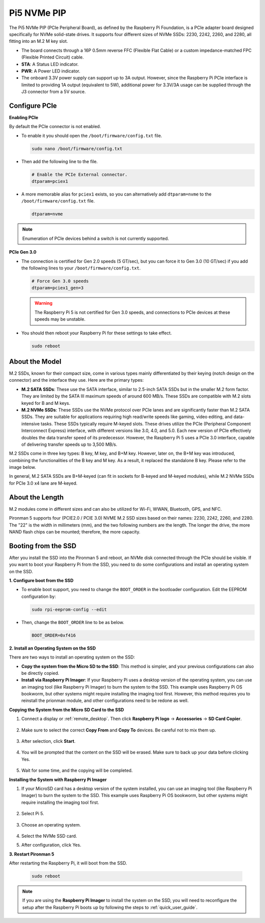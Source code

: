 Pi5 NVMe PIP
=================

The Pi5 NVMe PIP (PCIe Peripheral Board), as defined by the Raspberry Pi Foundation, is a PCIe adapter board designed specifically for NVMe solid-state drives. It supports four different sizes of NVMe SSDs: 2230, 2242, 2260, and 2280, all fitting into an M.2 M key slot.

.. image:: img/nvme_pip.jpeg

* The board connects through a 16P 0.5mm reverse FFC (Flexible Flat Cable) or a custom impedance-matched FPC (Flexible Printed Circuit) cable.
* **STA**: A Status LED indicator.
* **PWR**: A Power LED indicator.
* The onboard 3.3V power supply can support up to 3A output. However, since the Raspberry Pi PCIe interface is limited to providing 1A output (equivalent to 5W), additional power for 3.3V/3A usage can be supplied through the J3 connector from a 5V source.



Configure PCIe
---------------

**Enabling PCIe**

By default the PCIe connector is not enabled. 

* To enable it you should open the ``/boot/firmware/config.txt`` file.

  .. code-block:: shell
  
      sudo nano /boot/firmware/config.txt
  
* Then add the following line to the file. 

  .. code-block:: shell
  
    # Enable the PCIe External connector.
    dtparam=pciex1
  
* A more memorable alias for ``pciex1`` exists, so you can alternatively add ``dtparam=nvme`` to the ``/boot/firmware/config.txt`` file.

  .. code-block:: shell
  
    dtparam=nvme

.. note::

    Enumeration of PCIe devices behind a switch is not currently supported.

**PCIe Gen 3.0**

* The connection is certified for Gen 2.0 speeds (5 GT/sec), but you can force it to Gen 3.0 (10 GT/sec) if you add the following lines to your ``/boot/firmware/config.txt``.

  .. code-block:: shell
  
    # Force Gen 3.0 speeds
    dtparam=pciex1_gen=3
  
  .. warning::
  
    The Raspberry Pi 5 is not certified for Gen 3.0 speeds, and connections to PCIe devices at these speeds may be unstable.

* You should then reboot your Raspberry Pi for these settings to take effect.

  .. code-block:: shell
  
    sudo reboot
  
About the Model
---------------------------

M.2 SSDs, known for their compact size, come in various types mainly differentiated by their keying (notch design on the connector) and the interface they use. Here are the primary types:

* **M.2 SATA SSDs**: These use the SATA interface, similar to 2.5-inch SATA SSDs but in the smaller M.2 form factor. They are limited by the SATA III maximum speeds of around 600 MB/s. These SSDs are compatible with M.2 slots keyed for B and M keys.
* **M.2 NVMe SSDs**: These SSDs use the NVMe protocol over PCIe lanes and are significantly faster than M.2 SATA SSDs. They are suitable for applications requiring high read/write speeds like gaming, video editing, and data-intensive tasks. These SSDs typically require M-keyed slots. These drives utilize the PCIe (Peripheral Component Interconnect Express) interface, with different versions like 3.0, 4.0, and 5.0. Each new version of PCIe effectively doubles the data transfer speed of its predecessor. However, the Raspberry Pi 5 uses a PCIe 3.0 interface, capable of delivering transfer speeds up to 3,500 MB/s. 

M.2 SSDs come in three key types: B key, M key, and B+M key. However, later on, the B+M key was introduced, combining the functionalities of the B key and M key. As a result, it replaced the standalone B key. Please refer to the image below.

.. image:: img/ssd_key.png


In general, M.2 SATA SSDs are B+M-keyed (can fit in sockets for B-keyed and M-keyed modules), while M.2 NVMe SSDs for PCIe 3.0 x4 lane are M-keyed.

.. image:: img/ssd_model2.png

About the Length
-----------------------

M.2 modules come in different sizes and can also be utilized for Wi-Fi, WWAN, Bluetooth, GPS, and NFC.

Pironman 5 supports four (PCIE2.0 / PCIE 3.0) NVME M.2 SSD sizes based on their names: 2230, 2242, 2260, and 2280. The "22" is the width in millimeters (mm), and the two following numbers are the length. The longer the drive, the more NAND flash chips can be mounted; therefore, the more capacity.


.. image:: img/m2_ssd_size.png
    :width: 600

Booting from the SSD
-------------------------
After you install the SSD into the Pironman 5 and reboot, an NVMe disk connected through the PCIe should be visible. If you want to boot your Raspberry Pi from the SSD, you need to do some configurations and install an operating system on the SSD.

**1. Configure boot from the SSD**

* To enable boot support, you need to change the ``BOOT_ORDER`` in the bootloader configuration. Edit the EEPROM configuration by:

  .. code-block::
  
    sudo rpi-eeprom-config --edit
  
* Then, change the ``BOOT_ORDER`` line to be as below.

  .. code-block:: shell
  
    BOOT_ORDER=0xf416


**2. Install an Operating System on the SSD**

There are two ways to install an operating system on the SSD:

* **Copy the system from the Micro SD to the SSD**: This method is simpler, and your previous configurations can also be directly copied.
* **Install via Raspberry Pi Imager**: If your Raspberry Pi uses a desktop version of the operating system, you can use an imaging tool (like Raspberry Pi Imager) to burn the system to the SSD. This example uses Raspberry Pi OS bookworm, but other systems might require installing the imaging tool first. However, this method requires you to reinstall the prionman module, and other configurations need to be redone as well.

**Copying the System from the Micro SD Card to the SSD**

#. Connect a display or :ref:`remote_desktop`. Then click **Raspberry Pi logo** -> **Accessories** -> **SD Card Copier**.

    .. image:: img/ssd_copy.png

#. Make sure to select the correct **Copy From** and **Copy To** devices. Be careful not to mix them up.

    .. image:: img/ssd_copy_from.png

#. After selection, click **Start**.

    .. image:: img/ssd_copy_start.png

#. You will be prompted that the content on the SSD will be erased. Make sure to back up your data before clicking Yes.

    .. image:: img/ssd_copy_erase.png

#. Wait for some time, and the copying will be completed.

**Installing the System with Raspberry Pi Imager**

#. If your MicroSD card has a desktop version of the system installed, you can use an imaging tool (like Raspberry Pi Imager) to burn the system to the SSD. This example uses Raspberry Pi OS bookworm, but other systems might require installing the imaging tool first.

    .. image:: img/ssd_imager.png

#. Select Pi 5.

    .. image:: img/ssd_pi5.png

#. Choose an operating system.
    
    .. image:: img/ssd_os.png

#. Select the NVMe SSD card.

#. After configuration, click Yes.


**3. Restart Pironman 5**

After restarting the Raspberry Pi, it will boot from the SSD.

  .. code-block:: shell

    sudo reboot

.. note::

  If you are using the **Raspberry Pi Imager** to install the system on the SSD, you will need to reconfigure the setup after the Raspberry Pi boots up by following the steps to :ref:`quick_user_guide`.
